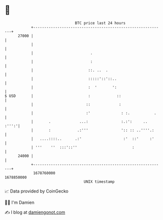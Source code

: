 * 👋

#+begin_example
                                   BTC price last 24 hours                    
               +------------------------------------------------------------+ 
         27000 |                                                            | 
               |                                                            | 
               |                          .                                 | 
               |                          :                                 | 
               |                         ::. ..  .                          | 
               |                         :::::'::'::..                      | 
               |                         :  '       ':                      | 
   $ USD       |                         :            ::                    | 
               |                        ::             :                    | 
               |                        :'              : :.           .    | 
               |       .             ...:               :.:':     ..  :''':'| 
               |       :            .:'''               ':: :: ..''''.:     | 
               |   ....::::..      .:'                   :'  ::'     :'     | 
               | '''    ''  :::'::''                         :              | 
         24000 |                                                            | 
               +------------------------------------------------------------+ 
                1678760000                                        1678850000  
                                       UNIX timestamp                         
#+end_example
📈 Data provided by CoinGecko

🧑‍💻 I'm Damien

✍️ I blog at [[https://www.damiengonot.com][damiengonot.com]]
